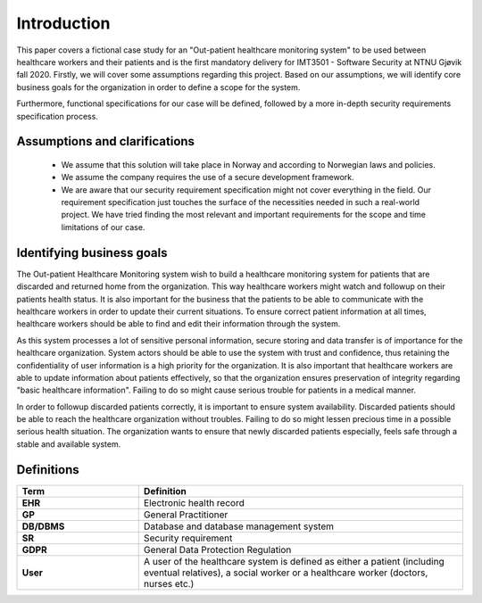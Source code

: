 Introduction
============

This paper covers a fictional case study for an "Out-patient healthcare
monitoring system" to be used between healthcare workers and their patients and
is the first mandatory delivery for IMT3501 - Software Security at NTNU Gjøvik
fall 2020. Firstly, we will cover some assumptions regarding this project. Based
on our assumptions, we will identify core business goals for the organization in
order to define a scope for the system.

Furthermore, functional specifications for our case will be defined, followed by
a more in-depth security requirements specification process.

Assumptions and clarifications
------------------------------
   - We assume that this solution will take place in Norway and according to
     Norwegian laws and policies.
   - We assume the company requires the use of a secure development framework.
   - We are aware that our security requirement specification might not cover everything
     in the field. Our requirement specification just touches the surface of the necessities
     needed in such a real-world project. We have tried finding the most relevant and
     important requirements for the scope and time limitations of our case.

Identifying business goals
--------------------------

The Out-patient Healthcare Monitoring system wish to build a healthcare
monitoring system for patients that are discarded and returned home from the
organization. This way healthcare workers might watch and followup on their
patients health status. It is also important for the business that the patients
to be able to communicate with the healthcare workers in order to update their
current situations. To ensure correct patient information at all times,
healthcare workers should be able to find and edit their information through the
system.

As this system processes a lot of sensitive personal information, secure storing
and data transfer is of importance for the healthcare organization. System
actors should be able to use the system with trust and confidence, thus
retaining the confidentiality of user information is a high priority for the
organization. It is also important that healthcare workers are able to update
information about patients effectively, so that the organization ensures
preservation of integrity regarding "basic healthcare information". Failing to
do so might cause serious trouble for patients in a medical manner.

In order to followup discarded patients correctly, it is important to ensure
system availability. Discarded patients should be able to reach the healthcare
organization without troubles. Failing to do so might lessen precious time in a
possible serious health situation. The organization wants to ensure that newly
discarded patients especially, feels safe through a stable and available system.

Definitions
-----------

.. csv-table::
  :header: **Term**, **Definition**
  :widths: 15, 40

	"**EHR**", "Electronic health record"
  "**GP**", "General Practitioner"
  "**DB/DBMS**", "Database and database management system"
  "**SR**", "Security requirement"
  "**GDPR**", "General Data Protection Regulation"
  "**User**", "A user of the healthcare system is defined as either a patient (including eventual relatives), a social worker or a healthcare worker (doctors, nurses etc.)"
